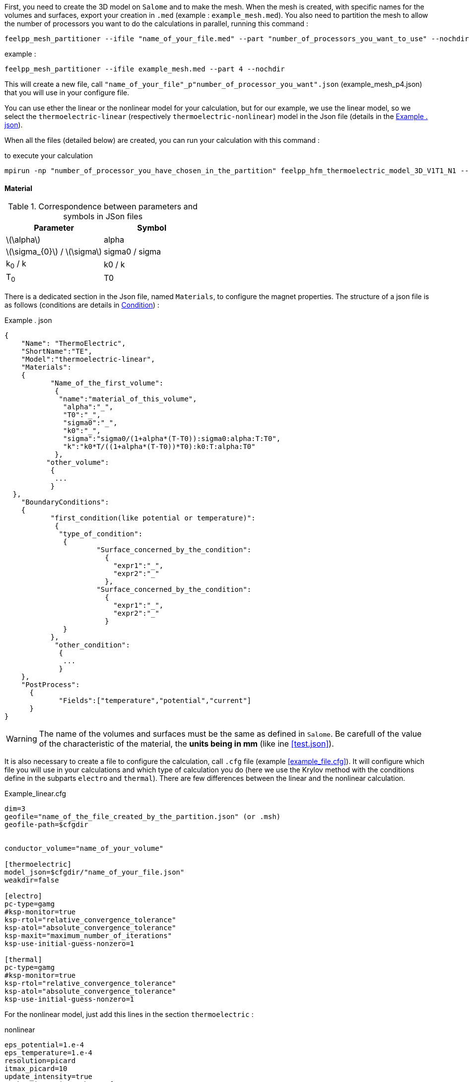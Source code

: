 


First, you need to create the 3D model on `Salome` and to make the mesh.
When the mesh is created, with specific names for the volumes and surfaces, export your creation in `.med` (example : `example_mesh.med`).
You also need to partition the mesh to allow the number of processors you want to do the calculations in parallel, running this command :
----
feelpp_mesh_partitioner --ifile "name_of_your_file.med" --part "number_of_processors_you_want_to_use" --nochdir
----

example :
----
feelpp_mesh_partitioner --ifile example_mesh.med --part 4 --nochdir
----

This will create a new file, call `"name_of_your_file"_p"number_of_processor_you_want".json` (example_mesh_p4.json) that you will use in your configure file.

You can use ether the linear or the nonlinear model for your calculation, but for our example, we use the linear model, so we select the `thermoelectric-linear` (respectively `thermoelectric-nonlinear`) model in the Json file (details in the <<code.json>>).

When all the files (detailed below) are created, you can run your calculation with this command :

.to execute your calculation
----
mpirun -np "number_of_processor_you_have_chosen_in_the_partition" feelpp_hfm_thermoelectric_model_3D_V1T1_N1 --config-file "name_of_your_file.cfg"
----

==== Material

.Correspondence between parameters and symbols in JSon files
|===
^|Parameter ^|Symbol

|latexmath:[\alpha]
|alpha

|latexmath:[\sigma_{0}] / latexmath:[\sigma]
|sigma0 / sigma

|k~0~ / k
|k0 / k

|T~0~
|T0

|===

There is a dedicated section in the Json file, named `Materials`, to configure the magnet properties.
The structure of a json file is as follows (conditions are details in <<Condition>>) :

[[code.json]]
[source,json]
.Example . json
....
{
    "Name": "ThermoElectric",
    "ShortName":"TE",
    "Model":"thermoelectric-linear",
    "Materials":
    {
	   "Name_of_the_first_volume":
	    {
	     "name":"material_of_this_volume",
	      "alpha":"_",
	      "T0":"_",
	      "sigma0":"_",
	      "k0":"_",
	      "sigma":"sigma0/(1+alpha*(T-T0)):sigma0:alpha:T:T0",
	      "k":"k0*T/((1+alpha*(T-T0))*T0):k0:T:alpha:T0"
	    },
	  "other_volume":
	   {
	    ...
	   }
  },
    "BoundaryConditions":
    {
	   "first_condition(like potential or temperature)":
	    {
	     "type_of_condition":
	      {
		      "Surface_concerned_by_the_condition":
		        {
		          "expr1":"_",
		          "expr2":"_"
		        },
		      "Surface_concerned_by_the_condition":
		        {
		          "expr1":"_",
		          "expr2":"_"
		        }
	      }
	   },
	    "other_condition":
	     {
	      ...
	     }
    },
    "PostProcess":
      {
	     "Fields":["temperature","potential","current"]
      }
}
....
WARNING: The name of the volumes and surfaces must be the same as defined in `Salome`.
Be carefull of the value of the characteristic of the material, the *units being in mm* (like ine <<test.json>>).

It is also necessary to create a file to configure the calculation, call `.cfg` file (example <<example_file.cfg>>).
It will configure which file you will use in your calculations and which type of calculation you do (here we use the Krylov method with the conditions define in the subparts `electro` and `thermal`).
There are few differences between the linear and the nonlinear calculation.

[source,cfg]
.Example_linear.cfg
....
dim=3
geofile="name_of_the_file_created_by_the_partition.json" (or .msh)
geofile-path=$cfgdir


conductor_volume="name_of_your_volume"

[thermoelectric]
model_json=$cfgdir/"name_of_your_file.json"
weakdir=false

[electro]
pc-type=gamg
#ksp-monitor=true
ksp-rtol="relative_convergence_tolerance"
ksp-atol="absolute_convergence_tolerance"
ksp-maxit="maximum_number_of_iterations"
ksp-use-initial-guess-nonzero=1

[thermal]
pc-type=gamg
#ksp-monitor=true
ksp-rtol="relative_convergence_tolerance"
ksp-atol="absolute_convergence_tolerance"
ksp-use-initial-guess-nonzero=1
....

For the nonlinear model, just add this lines in the section `thermoelectric` :

.nonlinear
....
eps_potential=1.e-4
eps_temperature=1.e-4
resolution=picard
itmax_picard=10
update_intensity=true
marker_intensity="the_surface"
target_intensity="the_intensity" (be careful of the sign)
eps_intensity=1.e-2
verbosity=2
....

==== Condition

There are three type of conditions :

1 *Dirichlet*

[source,json]
.Dirichlet Condition
....
"Dirichlet": //values of the solution known at the limits of the domain
  {
    "Surface":
      {
        "expr1":"Value_of_the_solution"
        "expr2":"Volume_concerned"
      },
    "other_surface":
      {
        "expr1":"Value_of_the_solution"
        "expr2":"Volume_concerned"
      }
  }
....
2 *Neumann*

[source,json]
.Neumann Condition
....
"Neumann":  // value of the derivative of the solution knowns at the limit of the domain
  {
    "Surface":
      {
        "expr":"Value_of_derivatives_of_the_solution"
      },
    "other_surface":
      {
        "expr":"Value_of_derivatives_of_the_solution"
      }
  }
....
3 *Robin*

[source,json]
.Robin Condition
....
"Robin":   // linear relation between the value and the derivative at the limits of the domain
  {
    "Surface":
      {
        "expr1":"Value_of_derivatives_of_the_solution"
        "expr2":"Value_of_the_solution"
      },
    "other_surface":
      {
        "expr1":"Value_of_derivatives_of_the_solution"
        "expr2":"Value_of_the_solution"
      }
  }
....

WARNING: Your have to set a condition for each surfaces you have defined.
For those where there is no conditions, set an homogeneous Neumann condition (`"expr":"0"`)
